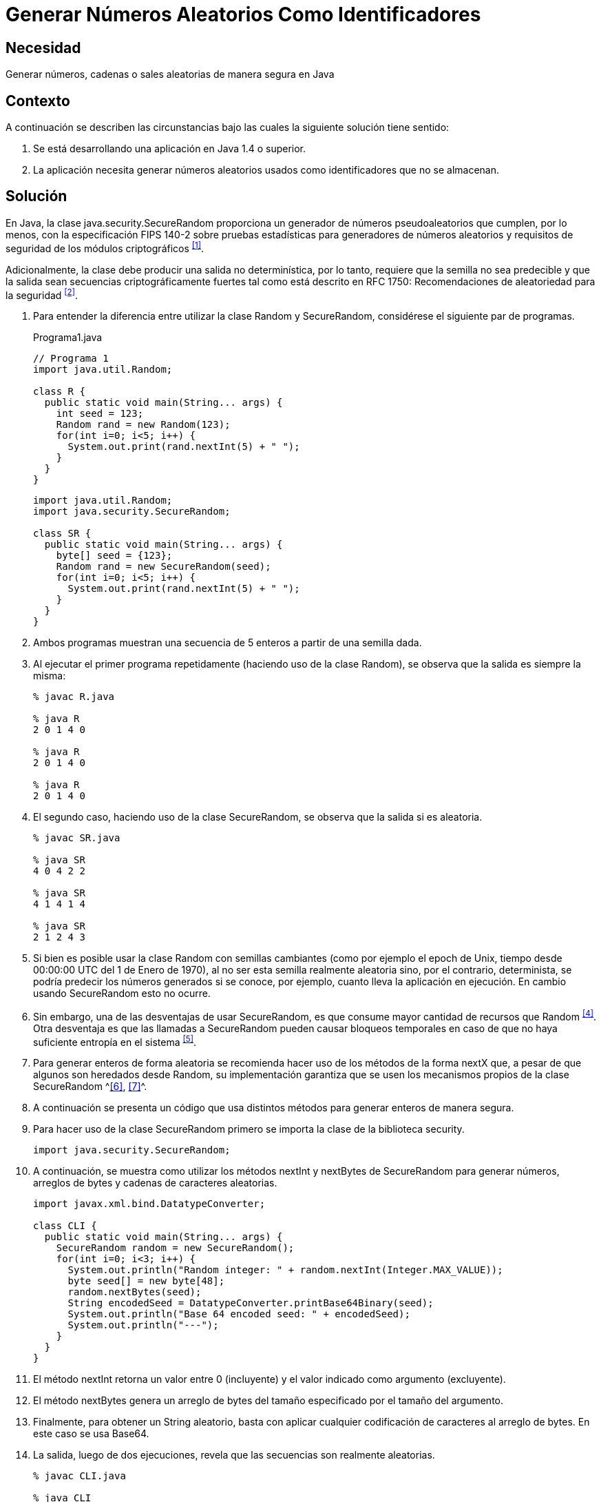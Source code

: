 :slug: products/defends/java/generar-id-aleatorio/
:category: java
:description: Nuestros ethical hackers explican como evitar vulnerabilidades de seguridad mediante la programacion segura en Java al generar números aleatorios como identificadores. Los números aleatorios seguros deben tener un valor semilla no predecible, ésto se logra con la clase SecureRandom.
:keywords: Java, Seguridad, Número, Aleatorio, Identificador, Buenas prácticas.
:defends: yes

= Generar Números Aleatorios Como Identificadores

== Necesidad

Generar números, cadenas o +sales+ aleatorias de manera segura en +Java+

== Contexto

A continuación se describen las circunstancias
bajo las cuales la siguiente solución tiene sentido:

. Se está desarrollando una aplicación en +Java 1.4+ o superior.
. La aplicación necesita generar números aleatorios usados
como identificadores que no se almacenan.

== Solución

En +Java+, la clase +java.security.SecureRandom+
proporciona un generador de números pseudoaleatorios
que cumplen, por lo menos, con la especificación +FIPS 140-2+
sobre pruebas estadísticas para generadores de números aleatorios
y requisitos de seguridad de los módulos criptográficos ^<<r1,[1]>>^.

Adicionalmente, la clase debe producir
una salida no determinística, por lo tanto,
requiere que la semilla no sea predecible
y que la salida sean secuencias criptográficamente fuertes
tal como está descrito en +RFC 1750+:
Recomendaciones de aleatoriedad para la seguridad ^<<r2,[2]>>^.

. Para entender la diferencia
entre utilizar la clase +Random+ y +SecureRandom+,
considérese el siguiente par de programas.
+
.Programa1.java
[source, java, linenums]
----
// Programa 1
import java.util.Random;

class R {
  public static void main(String... args) {
    int seed = 123;
    Random rand = new Random(123);
    for(int i=0; i<5; i++) {
      System.out.print(rand.nextInt(5) + " ");
    }
  }
}
----
+
[source, java, linenums]
----
import java.util.Random;
import java.security.SecureRandom;

class SR {
  public static void main(String... args) {
    byte[] seed = {123};
    Random rand = new SecureRandom(seed);
    for(int i=0; i<5; i++) {
      System.out.print(rand.nextInt(5) + " ");
    }
  }
}
----

. Ambos programas muestran una secuencia de 5 enteros
a partir de una semilla dada.

. Al ejecutar el primer programa repetidamente
(haciendo uso de la clase +Random+),
se observa que la salida es siempre la misma:
+
[source, shell, linenums]
----
% javac R.java

% java R
2 0 1 4 0

% java R
2 0 1 4 0

% java R
2 0 1 4 0
----

. El segundo caso, haciendo uso de la clase +SecureRandom+,
se observa que la salida si es aleatoria.
+
[source, shell, linenums]
----
% javac SR.java

% java SR
4 0 4 2 2

% java SR
4 1 4 1 4

% java SR
2 1 2 4 3
----

. Si bien es posible usar la clase +Random+ con semillas cambiantes
(como por ejemplo el +epoch+ de +Unix+,
tiempo desde +00:00:00 UTC+ del 1 de Enero de 1970),
al no ser esta semilla realmente aleatoria sino, por el contrario,
determinista, se podría predecir los números generados si se conoce,
por ejemplo, cuanto lleva la aplicación en ejecución.
En cambio usando +SecureRandom+ esto no ocurre.

. Sin embargo, una de las desventajas de usar +SecureRandom+,
es que consume mayor cantidad de recursos que +Random+ ^<<r4,[4]>>^.
Otra desventaja es que las llamadas a +SecureRandom+
pueden causar bloqueos temporales
en caso de que no haya suficiente entropía en el sistema ^<<r5,[5]>>^.

. Para generar enteros de forma aleatoria
se recomienda hacer uso de los métodos de la forma +nextX+ que,
a pesar de que algunos son heredados desde +Random+,
su implementación garantiza que se usen
los mecanismos propios de la clase SecureRandom ^<<r6,[6]>>, <<r7,[7]>>^.

. A continuación se presenta un código que usa distintos métodos
para generar enteros de manera segura.

. Para hacer uso de la clase +SecureRandom+
primero se importa la clase de la biblioteca +security+.
+
[source, java, linenums]
----
import java.security.SecureRandom;
----

. A continuación, se muestra como utilizar
los métodos +nextInt+ y +nextBytes+
de +SecureRandom+ para generar números,
arreglos de +bytes+ y cadenas de caracteres aleatorias.
+
[source, java, linenums]
----
import javax.xml.bind.DatatypeConverter;

class CLI {
  public static void main(String... args) {
    SecureRandom random = new SecureRandom();
    for(int i=0; i<3; i++) {
      System.out.println("Random integer: " + random.nextInt(Integer.MAX_VALUE));
      byte seed[] = new byte[48];
      random.nextBytes(seed);
      String encodedSeed = DatatypeConverter.printBase64Binary(seed);
      System.out.println("Base 64 encoded seed: " + encodedSeed);
      System.out.println("---");
    }
  }
}
----

. El método +nextInt+ retorna un valor entre 0 (incluyente)
y el valor indicado como argumento (excluyente).

. El método +nextBytes+ genera un arreglo de bytes del tamaño especificado
por el tamaño del argumento.

. Finalmente, para obtener un +String+ aleatorio,
basta con aplicar cualquier codificación de caracteres al arreglo de +bytes+.
En este caso se usa +Base64+.

. La salida, luego de dos ejecuciones,
revela que las secuencias son realmente aleatorias.
+
[source, shell, linenums]
----
% javac CLI.java

% java CLI
Random integer: 393546801
Base 64 encoded seed:
es3RpXzIFRu3FdMctXLc2F4tjxzy59lH5WrOQE7sK9FHlIcRlg6WtYL9lY8WQftJ

Random integer: 1761515243
Base 64 encoded seed:
zSJd1VzJUre8Ky5MBdU6y9t1cqVk3bJDgJWFDdHh9f21+sqwoqm4sc+HsJktUwHo

Random integer: 1551436295
Base 64 encoded seed:
HGJSi4oKze1kCdahO9Nnw8ThpRxz4PC1m9eMwpFeglPVpceH9EYmDHGp/4YjQjTg

% java CLI
Random integer: 800204432
Base 64 encoded seed:
8mIwchMkCDNLPpOGdTZlRNrpAW8hI6498loMCs170ZahDsASx0RSFIzbSGkaQA0Q

Random integer: 386011948
Base 64 encoded seed:
h44JuaZdlp2qvPKJkve2cqc+iNuzeo6cbSZwcbg0pXYuBmeb49wi+NUWZx7wasmz

Random integer: 1572155761
Base 64 encoded seed:
Hr9R7g0cLtTfcPXvQ5g0mOCXyItZKkg0o7ZQLbFsmcQNZHrvtc6gvS8KY2VGq6Es
----

== Referencias

. [[r1]] link:https://es.wikipedia.org/wiki/FIPS_140-2[FIPS 140-2]
. [[r2]] link:https://www.ietf.org/rfc/rfc1750.txt[Randomness Recommendations for Security]
. [[r3]] link:http://www.javapractices.com/topic/TopicAction.do?Id=62[Generate random numbers]
. [[r4]] link:https://javamex.com/tutorials/random_numbers/generators_overview.shtml[Alternatives to java.util.Random]
. [[r5]] link:https://docs.oracle.com/javase/7/docs/api/java/security/SecureRandom.html[Class SecureRandom]
. [[r6]] link:https://www.owasp.org/index.php/Insecure_Randomness[Insecure Randomness]
. [[r7]] link:http://www.componentix.com/blog/6/using-cryptographically-strong-random-number-generator-with-securerandom-in-java[Using cryptographically strong random number generator
with SecureRandom in Java]
